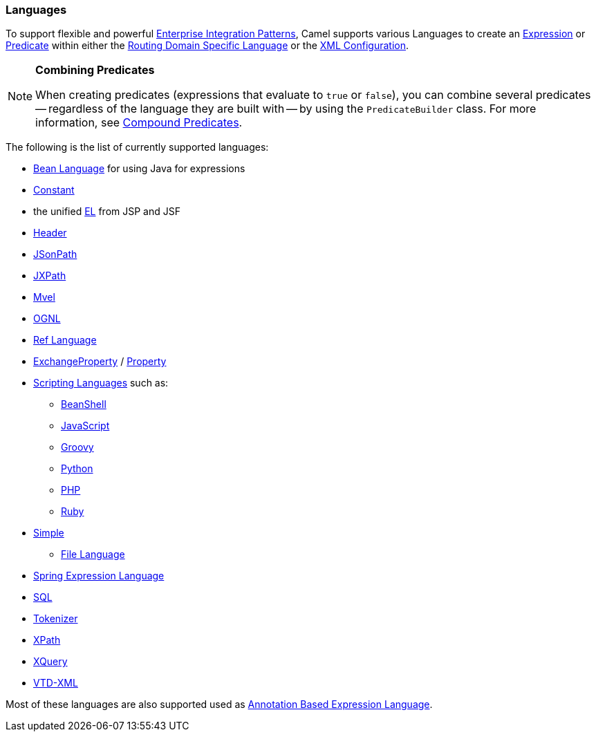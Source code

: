 [[Languages-Languages]]
=== Languages

To support flexible and powerful
link:enterprise-integration-patterns.adoc[Enterprise Integration
Patterns], Camel supports various Languages to create an
link:expression.adoc[Expression] or link:predicate.adoc[Predicate]
within either the link:dsl.adoc[Routing Domain Specific Language] or the
link:xml-configuration.adoc[XML Configuration].

[NOTE]
====
**Combining Predicates**

When creating predicates (expressions that evaluate to `true` or
`false`), you can combine several predicates -- regardless of the
language they are built with -- by using the `PredicateBuilder` class.
For more information, see link:predicate.adoc[Compound Predicates].
====

The following is the list of currently supported languages:

* <<bean-language,Bean Language>> for using Java for expressions
* <<constant-language,Constant>>
* the unified <<el-language,EL>> from JSP and JSF
* <<header-language,Header>>
* <<jsonpath-language,JSonPath>>
* <<jxpath-language,JXPath>>
* <<mvel-language,Mvel>>
* <<ognl-language,OGNL>>
* <<ref-language,Ref Language>>
* <<exchangeproperty-language,ExchangeProperty>> / <<property-language,Property>>
* <<scripting-languages-language,Scripting Languages>> such as:
** <<beanshell-language,BeanShell>>
** <<javascript-language,JavaScript>>
** <<groovy-language,Groovy>>
** <<python-language,Python>>
** <<php-language,PHP>>
** <<ruby-language,Ruby>>
* <<simple-language,Simple>>
** <<file-language,File Language>>
* <<spel-language,Spring Expression Language>>
* <<sql-language,SQL>>
* <<tokenizer-language,Tokenizer>>
* <<xpath-language,XPath>>
* <<xquery-language,XQuery>>
* https://github.com/camel-extra/camel-extra/blob/master/components/camel-vtdxml/src/main/docs/vtdxml-component.adoc[VTD-XML]

Most of these languages are also supported used as
link:annotation-based-expression-language.html[Annotation Based
Expression Language].
